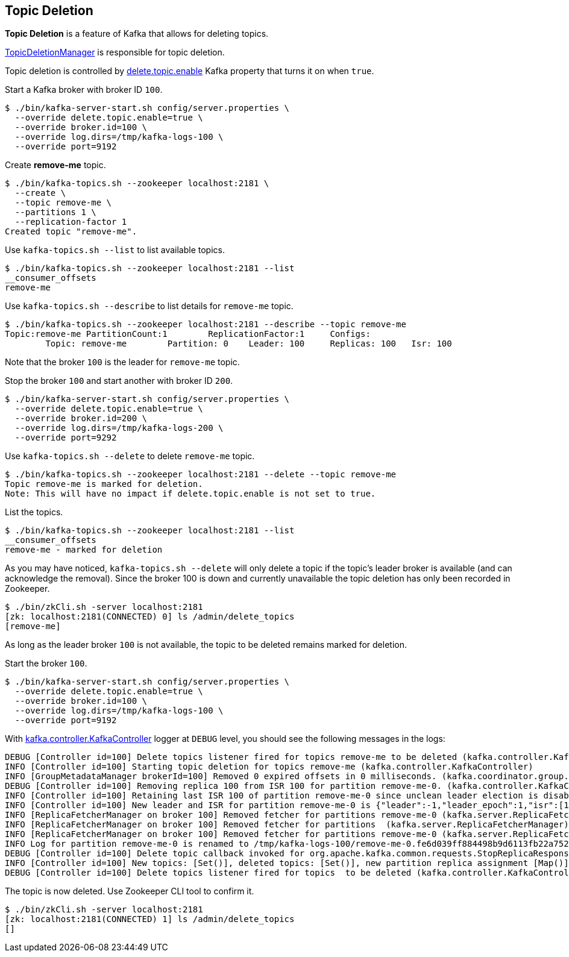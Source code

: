 == Topic Deletion

*Topic Deletion* is a feature of Kafka that allows for deleting topics.

link:kafka-TopicDeletionManager.adoc[TopicDeletionManager] is responsible for topic deletion.

Topic deletion is controlled by link:kafka-properties.adoc#delete.topic.enable[delete.topic.enable] Kafka property that turns it on when `true`.

Start a Kafka broker with broker ID `100`.

```
$ ./bin/kafka-server-start.sh config/server.properties \
  --override delete.topic.enable=true \
  --override broker.id=100 \
  --override log.dirs=/tmp/kafka-logs-100 \
  --override port=9192
```

Create *remove-me* topic.

```
$ ./bin/kafka-topics.sh --zookeeper localhost:2181 \
  --create \
  --topic remove-me \
  --partitions 1 \
  --replication-factor 1
Created topic "remove-me".
```

Use `kafka-topics.sh --list` to list available topics.

```
$ ./bin/kafka-topics.sh --zookeeper localhost:2181 --list
__consumer_offsets
remove-me
```

Use `kafka-topics.sh --describe` to list details for `remove-me` topic.

```
$ ./bin/kafka-topics.sh --zookeeper localhost:2181 --describe --topic remove-me
Topic:remove-me	PartitionCount:1	ReplicationFactor:1	Configs:
	Topic: remove-me	Partition: 0	Leader: 100	Replicas: 100	Isr: 100
```

Note that the broker `100` is the leader for `remove-me` topic.

Stop the broker `100` and start another with broker ID `200`.

```
$ ./bin/kafka-server-start.sh config/server.properties \
  --override delete.topic.enable=true \
  --override broker.id=200 \
  --override log.dirs=/tmp/kafka-logs-200 \
  --override port=9292
```

Use `kafka-topics.sh --delete` to delete `remove-me` topic.

```
$ ./bin/kafka-topics.sh --zookeeper localhost:2181 --delete --topic remove-me
Topic remove-me is marked for deletion.
Note: This will have no impact if delete.topic.enable is not set to true.
```

List the topics.

```
$ ./bin/kafka-topics.sh --zookeeper localhost:2181 --list
__consumer_offsets
remove-me - marked for deletion
```

As you may have noticed, `kafka-topics.sh --delete` will only delete a topic if the topic's leader broker is available (and can acknowledge the removal). Since the broker 100 is down and currently unavailable the topic deletion has only been recorded in Zookeeper.

```
$ ./bin/zkCli.sh -server localhost:2181
[zk: localhost:2181(CONNECTED) 0] ls /admin/delete_topics
[remove-me]
```

As long as the leader broker `100` is not available, the topic to be deleted remains marked for deletion.

Start the broker `100`.

```
$ ./bin/kafka-server-start.sh config/server.properties \
  --override delete.topic.enable=true \
  --override broker.id=100 \
  --override log.dirs=/tmp/kafka-logs-100 \
  --override port=9192
```

With link:kafka-controller-KafkaController.adoc#logging[kafka.controller.KafkaController] logger at `DEBUG` level, you should see the following messages in the logs:

```
DEBUG [Controller id=100] Delete topics listener fired for topics remove-me to be deleted (kafka.controller.KafkaController)
INFO [Controller id=100] Starting topic deletion for topics remove-me (kafka.controller.KafkaController)
INFO [GroupMetadataManager brokerId=100] Removed 0 expired offsets in 0 milliseconds. (kafka.coordinator.group.GroupMetadataManager)
DEBUG [Controller id=100] Removing replica 100 from ISR 100 for partition remove-me-0. (kafka.controller.KafkaController)
INFO [Controller id=100] Retaining last ISR 100 of partition remove-me-0 since unclean leader election is disabled (kafka.controller.KafkaController)
INFO [Controller id=100] New leader and ISR for partition remove-me-0 is {"leader":-1,"leader_epoch":1,"isr":[100]} (kafka.controller.KafkaController)
INFO [ReplicaFetcherManager on broker 100] Removed fetcher for partitions remove-me-0 (kafka.server.ReplicaFetcherManager)
INFO [ReplicaFetcherManager on broker 100] Removed fetcher for partitions  (kafka.server.ReplicaFetcherManager)
INFO [ReplicaFetcherManager on broker 100] Removed fetcher for partitions remove-me-0 (kafka.server.ReplicaFetcherManager)
INFO Log for partition remove-me-0 is renamed to /tmp/kafka-logs-100/remove-me-0.fe6d039ff884498b9d6113fb22a75264-delete and is scheduled for deletion (kafka.log.LogManager)
DEBUG [Controller id=100] Delete topic callback invoked for org.apache.kafka.common.requests.StopReplicaResponse@8c0f4f0 (kafka.controller.KafkaController)
INFO [Controller id=100] New topics: [Set()], deleted topics: [Set()], new partition replica assignment [Map()] (kafka.controller.KafkaController)
DEBUG [Controller id=100] Delete topics listener fired for topics  to be deleted (kafka.controller.KafkaController)
```

The topic is now deleted. Use Zookeeper CLI tool to confirm it.

```
$ ./bin/zkCli.sh -server localhost:2181
[zk: localhost:2181(CONNECTED) 1] ls /admin/delete_topics
[]
```
